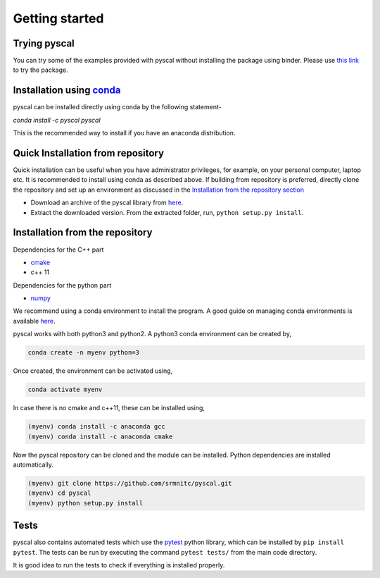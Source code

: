 Getting started
===============

Trying pyscal
----------------
You can try some of the examples provided with pyscal without installing the package using binder. Please use `this link <https://mybinder.org/v2/gh/srmnitc/pyscal/master?filepath=examples%2F>`_ to try the package.

Installation using `conda <https://anaconda.org>`_
--------------------------------------------------

pyscal can be installed directly using conda by the following statement-

`conda install -c pyscal pyscal`

This is the recommended way to install if you have an anaconda distribution.

Quick Installation from repository
----------------------------------

Quick installation can be useful when you have administrator privileges, for example, on your personal computer, laptop etc.
It is recommended to install using conda as described above. If building from repository is preferred,
directly clone the repository and set up an environment as discussed in the `Installation from the repository section <https://pyscal.readthedocs.io/en/latest/gettingstarted.html#installation-from-the-repository>`_

* Download an archive of the pyscal library from `here <https://pyscal.readthedocs.io/en/latest/download.html>`_.

* Extract the downloaded version. From the extracted folder, run, ``python setup.py install``.


Installation from the repository
--------------------------------

Dependencies for the C++ part

* `cmake <https://cmake.org/>`_
* c++ 11

Dependencies for the python part

* `numpy <https://numpy.org/>`_

We recommend using a conda environment to install the program. A good guide on managing conda environments is available `here <https://docs.conda.io/projects/conda/en/latest/user-guide/tasks/manage-environments.html>`_.

pyscal works with both python3 and python2. A python3 conda environment can be created by,

.. code:: console

    conda create -n myenv python=3

Once created, the environment can be activated using,

.. code:: console

    conda activate myenv

In case there is no cmake and c++11, these can be installed using,

.. code:: console

    (myenv) conda install -c anaconda gcc
    (myenv) conda install -c anaconda cmake

Now the pyscal repository can be cloned and the module can be installed. Python dependencies are installed automatically.

.. code:: console

    (myenv) git clone https://github.com/srmnitc/pyscal.git
    (myenv) cd pyscal
    (myenv) python setup.py install

Tests
-----
pyscal also contains automated tests which use the `pytest <https://docs.pytest.org/en/latest/>`_ python library, which can be installed by ``pip install pytest``. The tests can be run by executing the command ``pytest tests/`` from the main code directory.

It is good idea to run the tests to check if everything is installed properly.
